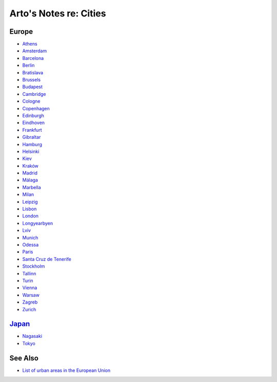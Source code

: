 ***********************
Arto's Notes re: Cities
***********************

Europe
======

* `Athens <athens>`__
* `Amsterdam <amsterdam>`__
* `Barcelona <barcelona>`__
* `Berlin <berlin>`__
* `Bratislava <bratislava>`__
* `Brussels <brussels>`__
* `Budapest <budapest>`__
* `Cambridge <cambridge>`__
* `Cologne <cologne>`__
* `Copenhagen <copenhagen>`__
* `Edinburgh <edinburgh>`__
* `Eindhoven <eindhoven>`__
* `Frankfurt <frankfurt>`__
* `Gibraltar <gibraltar>`__
* `Hamburg <hamburg>`__
* `Helsinki <helsinki>`__
* `Kiev <kiev>`__
* `Kraków <krakow>`__
* `Madrid <madrid>`__
* `Málaga <malaga>`__
* `Marbella <marbella>`__
* `Milan <milan>`__
* `Leipzig <leipzig>`__
* `Lisbon <lisbon>`__
* `London <london>`__
* `Longyearbyen <longyearbyen>`__
* `Lviv <lviv>`__
* `Munich <munich>`__
* `Odessa <odessa>`__
* `Paris <paris>`__
* `Santa Cruz de Tenerife <tenerife>`__
* `Stockholm <stockholm>`__
* `Tallinn <tallinn>`__
* `Turin <turin>`__
* `Vienna <vienna>`__
* `Warsaw <warsaw>`__
* `Zagreb <zagreb>`__
* `Zurich <zurich>`__

`Japan <japan>`__
=================

* `Nagasaki <nagasaki>`__
* `Tokyo <tokyo>`__

See Also
========

* `List of urban areas in the European Union
  <https://en.wikipedia.org/wiki/List_of_urban_areas_in_the_European_Union>`__
